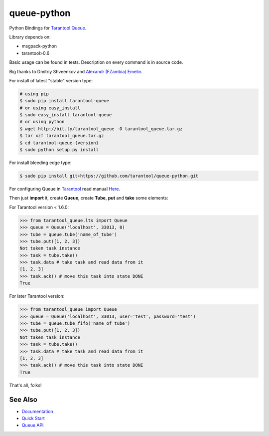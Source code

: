 ============
queue-python
============

Python Bindings for `Tarantool Queue <https://github.com/tarantool/queue/>`_.

Library depends on:

* msgpack-python
* tarantool>0.6

Basic usage can be found in tests. Description on every command is in source code.

Big thanks to Dmitriy Shveenkov and `Alexandr (FZambia) Emelin <https://github.com/FZambia>`_.

For install of latest "stable" version type:

.. code-block:: bash

    # using pip
    $ sudo pip install tarantool-queue
    # or using easy_install
    $ sudo easy_install tarantool-queue
    # or using python
    $ wget http://bit.ly/tarantool_queue -O tarantool_queue.tar.gz
    $ tar xzf tarantool_queue.tar.gz
    $ cd tarantool-queue-{version}
    $ sudo python setup.py install

For install bleeding edge type:

.. code-block:: bash

    $ sudo pip install git+https://github.com/tarantool/queue-python.git

For configuring Queue in `Tarantool <http://tarantool.org>`_ read manual `Here <https://github.com/tarantool/queue>`_.

Then just **import** it, create **Queue**, create **Tube**, **put** and **take** some elements:

For Tarantool version < 1.6.0:

.. code-block:: python

    >>> from tarantool_queue.lts import Queue
    >>> queue = Queue('localhost', 33013, 0)
    >>> tube = queue.tube('name_of_tube')
    >>> tube.put([1, 2, 3])
    Not taken task instance
    >>> task = tube.take()
    >>> task.data # take task and read data from it
    [1, 2, 3]
    >>> task.ack() # move this task into state DONE
    True

For later Tarantool version:

.. code-block:: python

    >>> from tarantool_queue import Queue
    >>> queue = Queue('localhost', 33013, user='test', password='test')
    >>> tube = queue.tube_fifo('name_of_tube')
    >>> tube.put([1, 2, 3])
    Not taken task instance
    >>> task = tube.take()
    >>> task.data # take task and read data from it
    [1, 2, 3]
    >>> task.ack() # move this task into state DONE
    True

That's all, folks!

See Also
========
* `Documentation <http://tarantool-queue-python.readthedocs.org/en/latest/>`_
* `Quick Start   <http://tarantool-queue-python.readthedocs.org/en/latest/quick-start.en.html>`_
* `Queue API     <http://tarantool-queue-python.readthedocs.org/en/latest/code.html>`_
